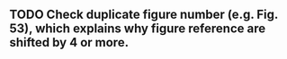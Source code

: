 ** TODO Check duplicate figure number (e.g. Fig. 53), which explains why figure reference are shifted by 4 or more.
